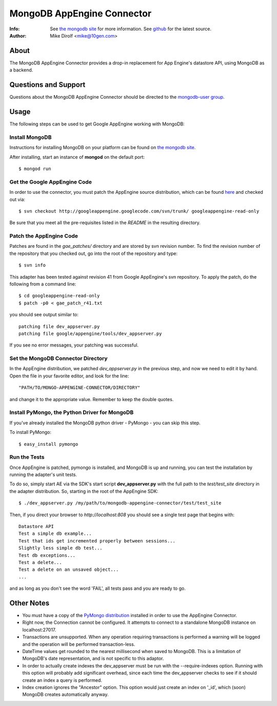 
===========================
MongoDB AppEngine Connector
===========================
:Info: See `the mongodb site <http://www.mongodb.org>`_ for more  information.  See `github <http://github.com/mongodb/mongo-appengine-connector/tree>`_ for the latest source.
:Author: Mike Dirolf <mike@10gen.com>

About
=====
The MongoDB AppEngine Connector provides a drop-in replacement for App Engine's
datastore API, using MongoDB as a backend.

Questions and Support
=====================

Questions about the MongoDB AppEngine Connector should be directed to the `mongodb-user
group <http://groups.google.com/group/mongodb-user>`_.

Usage
=====

The following steps can be used to get Google AppEngine working with MongoDB:

Install MongoDB
---------------

Instructions for installing MongoDB on your platform can be found on `the mongodb site <http://www.mongodb.org>`_.

After installing, start an instance of **mongod** on the default port::

  $ mongod run

Get the Google AppEngine Code
-----------------------------

In order to use the connector, you must patch the AppEngine source distribution, which can
be found `here <http://code.google.com/p/googleappengine>`_ and checked out via::

  $ svn checkout http://googleappengine.googlecode.com/svn/trunk/ googleappengine-read-only

Be sure that you meet all the pre-requisites listed in the *README* in the resulting
directory.

Patch the AppEngine Code
------------------------

Patches are found in the *gae_patches/* directory and are stored by
svn revision number.  To find the revision number of the repository
that you checked out, go into the root of the repository and type::

  $ svn info

This adapter has been tested against revision 41 from Google
AppEngine's svn repository. To apply the patch, do
the following from a command line::

  $ cd googleappengine-read-only
  $ patch -p0 < gae_patch_r41.txt

you should see output similar to::

  patching file dev_appserver.py
  patching file google/appengine/tools/dev_appserver.py

If you see no error messages, your patching was successful.

Set the MongoDB Connector Directory
-----------------------------------

In the AppEngine distribution, we patched *dev_appserver.py* in the previous step, and now we
need to edit it by hand.  Open the file in your favorite editor, and look for the line::

  "PATH/TO/MONGO-APPENGINE-CONNECTOR/DIRECTORY"

and change it to the appropriate value.  Remember to keep the double quotes.

Install PyMongo, the Python Driver for MongoDB
----------------------------------------------

If you've already installed the MongoDB python driver - PyMongo - you can skip this step.

To install PyMongo::

  $ easy_install pymongo

Run the Tests
-------------

Once AppEngine is patched, pymongo is installed, and MongoDB is up and running, you can test
the installation by running the adapter's unit tests.

To do so, simply start AE via the SDK's start script **dev_appserver.py** with the full path to the
*test/test_site* directory in the adapter distribution.  So, starting in the root of the
AppEngine SDK::

  $ ./dev_appserver.py /my/path/to/mongodb-appengine-connector/test/test_site

Then, if you direct your browser to *http://localhost:808* you should see a single test
page that begins with::

  Datastore API
  Test a simple db example...
  Test that ids get incremented properly between sessions...
  Slightly less simple db test...
  Test db exceptions...
  Test a delete...
  Test a delete on an unsaved object...
  ...

and as long as you don't see the word 'FAIL', all tests pass and you are ready to go.

Other Notes
===========

- You must have a copy of the `PyMongo distribution <http://pypi.python.org/pypi/pymongo/>`_
  installed in order to use the AppEngine Connector.

- Right now, the Connection cannot be configured. It attempts to
  connect to a standalone MongoDB instance on localhost:27017.

- Transactions are unsupported. When any operation requiring
  transactions is performed a warning will be logged and the operation
  will be performed transaction-less.

- DateTime values get rounded to the nearest millisecond when saved to
  MongoDB. This is a limitation of MongoDB's date representation, and is
  not specific to this adaptor.

- In order to actually create indexes the dev_appserver must be run with
  the --require-indexes option. Running with this option will probably
  add significant overhead, since each time the dev_appserver checks to
  see if it should create an index a query is performed.

- Index creation ignores the "Ancestor" option. This option would just create an
  index on '_id', which (soon) MongoDB creates automatically anyway.
